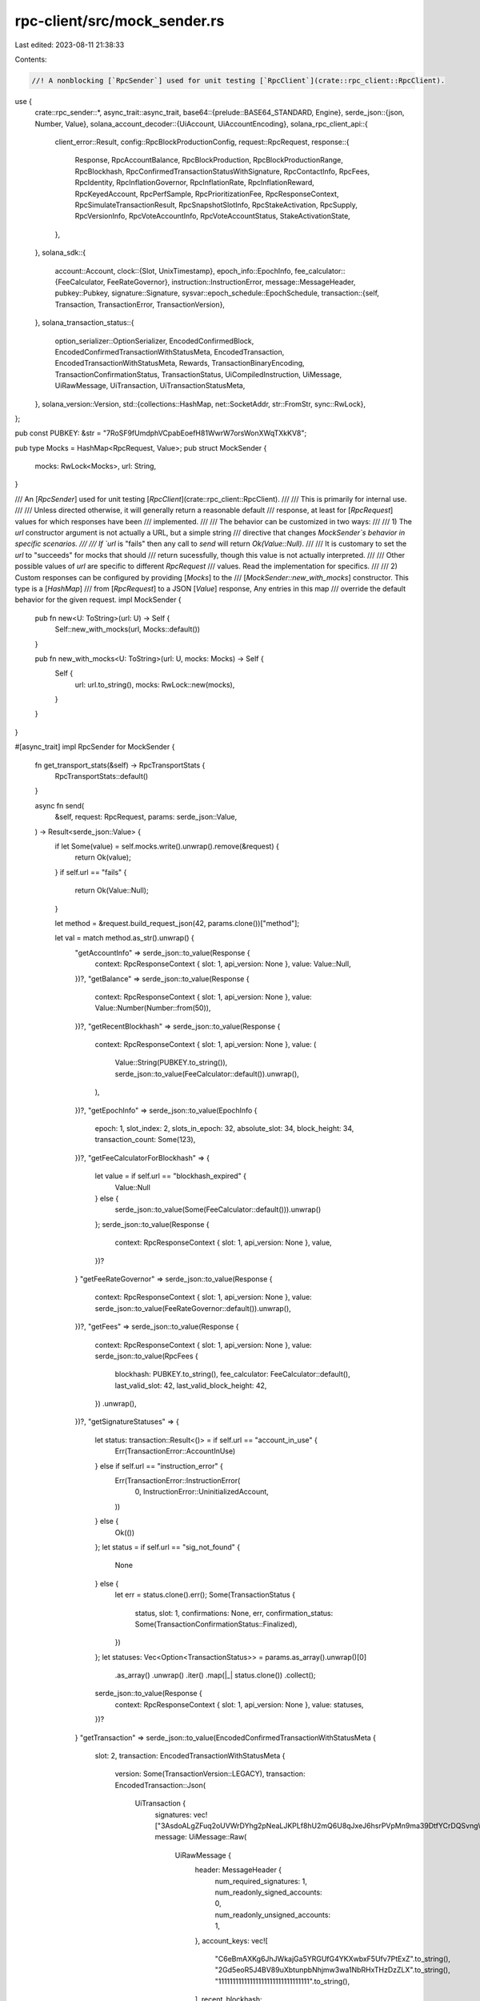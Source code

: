 rpc-client/src/mock_sender.rs
=============================

Last edited: 2023-08-11 21:38:33

Contents:

.. code-block:: rs

    //! A nonblocking [`RpcSender`] used for unit testing [`RpcClient`](crate::rpc_client::RpcClient).

use {
    crate::rpc_sender::*,
    async_trait::async_trait,
    base64::{prelude::BASE64_STANDARD, Engine},
    serde_json::{json, Number, Value},
    solana_account_decoder::{UiAccount, UiAccountEncoding},
    solana_rpc_client_api::{
        client_error::Result,
        config::RpcBlockProductionConfig,
        request::RpcRequest,
        response::{
            Response, RpcAccountBalance, RpcBlockProduction, RpcBlockProductionRange, RpcBlockhash,
            RpcConfirmedTransactionStatusWithSignature, RpcContactInfo, RpcFees, RpcIdentity,
            RpcInflationGovernor, RpcInflationRate, RpcInflationReward, RpcKeyedAccount,
            RpcPerfSample, RpcPrioritizationFee, RpcResponseContext, RpcSimulateTransactionResult,
            RpcSnapshotSlotInfo, RpcStakeActivation, RpcSupply, RpcVersionInfo, RpcVoteAccountInfo,
            RpcVoteAccountStatus, StakeActivationState,
        },
    },
    solana_sdk::{
        account::Account,
        clock::{Slot, UnixTimestamp},
        epoch_info::EpochInfo,
        fee_calculator::{FeeCalculator, FeeRateGovernor},
        instruction::InstructionError,
        message::MessageHeader,
        pubkey::Pubkey,
        signature::Signature,
        sysvar::epoch_schedule::EpochSchedule,
        transaction::{self, Transaction, TransactionError, TransactionVersion},
    },
    solana_transaction_status::{
        option_serializer::OptionSerializer, EncodedConfirmedBlock,
        EncodedConfirmedTransactionWithStatusMeta, EncodedTransaction,
        EncodedTransactionWithStatusMeta, Rewards, TransactionBinaryEncoding,
        TransactionConfirmationStatus, TransactionStatus, UiCompiledInstruction, UiMessage,
        UiRawMessage, UiTransaction, UiTransactionStatusMeta,
    },
    solana_version::Version,
    std::{collections::HashMap, net::SocketAddr, str::FromStr, sync::RwLock},
};

pub const PUBKEY: &str = "7RoSF9fUmdphVCpabEoefH81WwrW7orsWonXWqTXkKV8";

pub type Mocks = HashMap<RpcRequest, Value>;
pub struct MockSender {
    mocks: RwLock<Mocks>,
    url: String,
}

/// An [`RpcSender`] used for unit testing [`RpcClient`](crate::rpc_client::RpcClient).
///
/// This is primarily for internal use.
///
/// Unless directed otherwise, it will generally return a reasonable default
/// response, at least for [`RpcRequest`] values for which responses have been
/// implemented.
///
/// The behavior can be customized in two ways:
///
/// 1) The `url` constructor argument is not actually a URL, but a simple string
///    directive that changes `MockSender`s behavior in specific scenarios.
///
///    If `url` is "fails" then any call to `send` will return `Ok(Value::Null)`.
///
///    It is customary to set the `url` to "succeeds" for mocks that should
///    return sucessfully, though this value is not actually interpreted.
///
///    Other possible values of `url` are specific to different `RpcRequest`
///    values. Read the implementation for specifics.
///
/// 2) Custom responses can be configured by providing [`Mocks`] to the
///    [`MockSender::new_with_mocks`] constructor. This type is a [`HashMap`]
///    from [`RpcRequest`] to a JSON [`Value`] response, Any entries in this map
///    override the default behavior for the given request.
impl MockSender {
    pub fn new<U: ToString>(url: U) -> Self {
        Self::new_with_mocks(url, Mocks::default())
    }

    pub fn new_with_mocks<U: ToString>(url: U, mocks: Mocks) -> Self {
        Self {
            url: url.to_string(),
            mocks: RwLock::new(mocks),
        }
    }
}

#[async_trait]
impl RpcSender for MockSender {
    fn get_transport_stats(&self) -> RpcTransportStats {
        RpcTransportStats::default()
    }

    async fn send(
        &self,
        request: RpcRequest,
        params: serde_json::Value,
    ) -> Result<serde_json::Value> {
        if let Some(value) = self.mocks.write().unwrap().remove(&request) {
            return Ok(value);
        }
        if self.url == "fails" {
            return Ok(Value::Null);
        }

        let method = &request.build_request_json(42, params.clone())["method"];

        let val = match method.as_str().unwrap() {
            "getAccountInfo" => serde_json::to_value(Response {
                context: RpcResponseContext { slot: 1, api_version: None },
                value: Value::Null,
            })?,
            "getBalance" => serde_json::to_value(Response {
                context: RpcResponseContext { slot: 1, api_version: None },
                value: Value::Number(Number::from(50)),
            })?,
            "getRecentBlockhash" => serde_json::to_value(Response {
                context: RpcResponseContext { slot: 1, api_version: None },
                value: (
                    Value::String(PUBKEY.to_string()),
                    serde_json::to_value(FeeCalculator::default()).unwrap(),
                ),
            })?,
            "getEpochInfo" => serde_json::to_value(EpochInfo {
                epoch: 1,
                slot_index: 2,
                slots_in_epoch: 32,
                absolute_slot: 34,
                block_height: 34,
                transaction_count: Some(123),
            })?,
            "getFeeCalculatorForBlockhash" => {
                let value = if self.url == "blockhash_expired" {
                    Value::Null
                } else {
                    serde_json::to_value(Some(FeeCalculator::default())).unwrap()
                };
                serde_json::to_value(Response {
                    context: RpcResponseContext { slot: 1, api_version: None },
                    value,
                })?
            }
            "getFeeRateGovernor" => serde_json::to_value(Response {
                context: RpcResponseContext { slot: 1, api_version: None },
                value: serde_json::to_value(FeeRateGovernor::default()).unwrap(),
            })?,
            "getFees" => serde_json::to_value(Response {
                context: RpcResponseContext { slot: 1, api_version: None },
                value: serde_json::to_value(RpcFees {
                    blockhash: PUBKEY.to_string(),
                    fee_calculator: FeeCalculator::default(),
                    last_valid_slot: 42,
                    last_valid_block_height: 42,
                })
                .unwrap(),
            })?,
            "getSignatureStatuses" => {
                let status: transaction::Result<()> = if self.url == "account_in_use" {
                    Err(TransactionError::AccountInUse)
                } else if self.url == "instruction_error" {
                    Err(TransactionError::InstructionError(
                        0,
                        InstructionError::UninitializedAccount,
                    ))
                } else {
                    Ok(())
                };
                let status = if self.url == "sig_not_found" {
                    None
                } else {
                    let err = status.clone().err();
                    Some(TransactionStatus {
                        status,
                        slot: 1,
                        confirmations: None,
                        err,
                        confirmation_status: Some(TransactionConfirmationStatus::Finalized),
                    })
                };
                let statuses: Vec<Option<TransactionStatus>> = params.as_array().unwrap()[0]
                    .as_array()
                    .unwrap()
                    .iter()
                    .map(|_| status.clone())
                    .collect();
                serde_json::to_value(Response {
                    context: RpcResponseContext { slot: 1, api_version: None },
                    value: statuses,
                })?
            }
            "getTransaction" => serde_json::to_value(EncodedConfirmedTransactionWithStatusMeta {
                slot: 2,
                transaction: EncodedTransactionWithStatusMeta {
                    version: Some(TransactionVersion::LEGACY),
                    transaction: EncodedTransaction::Json(
                        UiTransaction {
                            signatures: vec!["3AsdoALgZFuq2oUVWrDYhg2pNeaLJKPLf8hU2mQ6U8qJxeJ6hsrPVpMn9ma39DtfYCrDQSvngWRP8NnTpEhezJpE".to_string()],
                            message: UiMessage::Raw(
                                UiRawMessage {
                                    header: MessageHeader {
                                        num_required_signatures: 1,
                                        num_readonly_signed_accounts: 0,
                                        num_readonly_unsigned_accounts: 1,
                                    },
                                    account_keys: vec![
                                        "C6eBmAXKg6JhJWkajGa5YRGUfG4YKXwbxF5Ufv7PtExZ".to_string(),
                                        "2Gd5eoR5J4BV89uXbtunpbNhjmw3wa1NbRHxTHzDzZLX".to_string(),
                                        "11111111111111111111111111111111".to_string(),
                                    ],
                                    recent_blockhash: "D37n3BSG71oUWcWjbZ37jZP7UfsxG2QMKeuALJ1PYvM6".to_string(),
                                    instructions: vec![UiCompiledInstruction {
                                        program_id_index: 2,
                                        accounts: vec![0, 1],
                                        data: "3Bxs49DitAvXtoDR".to_string(),
                                        stack_height: None,
                                    }],
                                    address_table_lookups: None,
                                })
                        }),
                    meta: Some(UiTransactionStatusMeta {
                            err: None,
                            status: Ok(()),
                            fee: 0,
                            pre_balances: vec![499999999999999950, 50, 1],
                            post_balances: vec![499999999999999950, 50, 1],
                            inner_instructions: OptionSerializer::None,
                            log_messages: OptionSerializer::None,
                            pre_token_balances: OptionSerializer::None,
                            post_token_balances: OptionSerializer::None,
                            rewards: OptionSerializer::None,
                            loaded_addresses: OptionSerializer::Skip,
                            return_data: OptionSerializer::Skip,
                            compute_units_consumed: OptionSerializer::Skip,
                        }),
                },
                block_time: Some(1628633791),
            })?,
            "getTransactionCount" => json![1234],
            "getSlot" => json![0],
            "getMaxShredInsertSlot" => json![0],
            "requestAirdrop" => Value::String(Signature::from([8; 64]).to_string()),
            "getSnapshotSlot" => Value::Number(Number::from(0)),
            "getHighestSnapshotSlot" => json!(RpcSnapshotSlotInfo {
                full: 100,
                incremental: Some(110),
            }),
            "getBlockHeight" => Value::Number(Number::from(1234)),
            "getSlotLeaders" => json!([PUBKEY]),
            "getBlockProduction" => {
                if params.is_null() {
                    json!(Response {
                        context: RpcResponseContext { slot: 1, api_version: None },
                        value: RpcBlockProduction {
                            by_identity: HashMap::new(),
                            range: RpcBlockProductionRange {
                                first_slot: 1,
                                last_slot: 2,
                            },
                        },
                    })
                } else {
                    let config: Vec<RpcBlockProductionConfig> =
                        serde_json::from_value(params).unwrap();
                    let config = config[0].clone();
                    let mut by_identity = HashMap::new();
                    by_identity.insert(config.identity.unwrap(), (1, 123));
                    let config_range = config.range.unwrap_or_default();

                    json!(Response {
                        context: RpcResponseContext { slot: 1, api_version: None },
                        value: RpcBlockProduction {
                            by_identity,
                            range: RpcBlockProductionRange {
                                first_slot: config_range.first_slot,
                                last_slot: {
                                    if let Some(last_slot) = config_range.last_slot {
                                        last_slot
                                    } else {
                                        2
                                    }
                                },
                            },
                        },
                    })
                }
            }
            "getStakeActivation" => json!(RpcStakeActivation {
                state: StakeActivationState::Activating,
                active: 123,
                inactive: 12,
            }),
            "getStakeMinimumDelegation" => json!(Response {
                context: RpcResponseContext { slot: 1, api_version: None },
                value: 123_456_789,
            }),
            "getSupply" => json!(Response {
                context: RpcResponseContext { slot: 1, api_version: None },
                value: RpcSupply {
                    total: 100000000,
                    circulating: 50000,
                    non_circulating: 20000,
                    non_circulating_accounts: vec![PUBKEY.to_string()],
                },
            }),
            "getLargestAccounts" => {
                let rpc_account_balance = RpcAccountBalance {
                    address: PUBKEY.to_string(),
                    lamports: 10000,
                };

                json!(Response {
                    context: RpcResponseContext { slot: 1, api_version: None },
                    value: vec![rpc_account_balance],
                })
            }
            "getVoteAccounts" => {
                json!(RpcVoteAccountStatus {
                    current: vec![],
                    delinquent: vec![RpcVoteAccountInfo {
                        vote_pubkey: PUBKEY.to_string(),
                        node_pubkey: PUBKEY.to_string(),
                        activated_stake: 0,
                        commission: 0,
                        epoch_vote_account: false,
                        epoch_credits: vec![],
                        last_vote: 0,
                        root_slot: Slot::default(),
                    }],
                })
            }
            "sendTransaction" => {
                let signature = if self.url == "malicious" {
                    Signature::from([8; 64]).to_string()
                } else {
                    let tx_str = params.as_array().unwrap()[0].as_str().unwrap().to_string();
                    let data = BASE64_STANDARD.decode(tx_str).unwrap();
                    let tx: Transaction = bincode::deserialize(&data).unwrap();
                    tx.signatures[0].to_string()
                };
                Value::String(signature)
            }
            "simulateTransaction" => serde_json::to_value(Response {
                context: RpcResponseContext { slot: 1, api_version: None },
                value: RpcSimulateTransactionResult {
                    err: None,
                    logs: None,
                    accounts: None,
                    units_consumed: None,
                    return_data: None,
                },
            })?,
            "getMinimumBalanceForRentExemption" => json![20],
            "getVersion" => {
                let version = Version::default();
                json!(RpcVersionInfo {
                    solana_core: version.to_string(),
                    feature_set: Some(version.feature_set),
                })
            }
            "getLatestBlockhash" => serde_json::to_value(Response {
                context: RpcResponseContext { slot: 1, api_version: None },
                value: RpcBlockhash {
                    blockhash: PUBKEY.to_string(),
                    last_valid_block_height: 1234,
                },
            })?,
            "getFeeForMessage" => serde_json::to_value(Response {
                context: RpcResponseContext { slot: 1, api_version: None },
                value: json!(Some(0)),
            })?,
            "getClusterNodes" => serde_json::to_value(vec![RpcContactInfo {
                pubkey: PUBKEY.to_string(),
                gossip: Some(SocketAddr::from(([10, 239, 6, 48], 8899))),
                tpu: Some(SocketAddr::from(([10, 239, 6, 48], 8856))),
                tpu_quic: Some(SocketAddr::from(([10, 239, 6, 48], 8862))),
                rpc: Some(SocketAddr::from(([10, 239, 6, 48], 8899))),
                pubsub: Some(SocketAddr::from(([10, 239, 6, 48], 8900))),
                version: Some("1.0.0 c375ce1f".to_string()),
                feature_set: None,
                shred_version: None,
            }])?,
            "getBlock" => serde_json::to_value(EncodedConfirmedBlock {
                previous_blockhash: "mfcyqEXB3DnHXki6KjjmZck6YjmZLvpAByy2fj4nh6B".to_string(),
                blockhash: "3Eq21vXNB5s86c62bVuUfTeaMif1N2kUqRPBmGRJhyTA".to_string(),
                parent_slot: 429,
                transactions: vec![EncodedTransactionWithStatusMeta {
                    transaction: EncodedTransaction::Binary(
                        "ju9xZWuDBX4pRxX2oZkTjxU5jB4SSTgEGhX8bQ8PURNzyzqKMPPpNvWihx8zUe\
                                 FfrbVNoAaEsNKZvGzAnTDy5bhNT9kt6KFCTBixpvrLCzg4M5UdFUQYrn1gdgjX\
                                 pLHxcaShD81xBNaFDgnA2nkkdHnKtZt4hVSfKAmw3VRZbjrZ7L2fKZBx21CwsG\
                                 hD6onjM2M3qZW5C8J6d1pj41MxKmZgPBSha3MyKkNLkAGFASK"
                            .to_string(),
                        TransactionBinaryEncoding::Base58,
                    ),
                    meta: None,
                    version: Some(TransactionVersion::LEGACY),
                }],
                rewards: Rewards::new(),
                block_time: None,
                block_height: Some(428),
            })?,
            "getBlocks" => serde_json::to_value(vec![1, 2, 3])?,
            "getBlocksWithLimit" => serde_json::to_value(vec![1, 2, 3])?,
            "getSignaturesForAddress" => {
                serde_json::to_value(vec![RpcConfirmedTransactionStatusWithSignature {
                    signature: crate::mock_sender_for_cli::SIGNATURE.to_string(),
                    slot: 123,
                    err: None,
                    memo: None,
                    block_time: None,
                    confirmation_status: Some(TransactionConfirmationStatus::Finalized),
                }])?
            }
            "getBlockTime" => serde_json::to_value(UnixTimestamp::default())?,
            "getEpochSchedule" => serde_json::to_value(EpochSchedule::default())?,
            "getRecentPerformanceSamples" => serde_json::to_value(vec![RpcPerfSample {
                slot: 347873,
                num_transactions: 125,
                num_non_vote_transactions: Some(1),
                num_slots: 123,
                sample_period_secs: 60,
            }])?,
            "getRecentPrioritizationFees" => serde_json::to_value(vec![RpcPrioritizationFee {
                slot: 123_456_789,
                prioritization_fee: 10_000,
            }])?,
            "getIdentity" => serde_json::to_value(RpcIdentity {
                identity: PUBKEY.to_string(),
            })?,
            "getInflationGovernor" => serde_json::to_value(
                RpcInflationGovernor {
                    initial: 0.08,
                    terminal: 0.015,
                    taper: 0.15,
                    foundation: 0.05,
                    foundation_term: 7.0,
                })?,
            "getInflationRate" => serde_json::to_value(
                RpcInflationRate {
                    total: 0.08,
                    validator: 0.076,
                    foundation: 0.004,
                    epoch: 0,
                })?,
            "getInflationReward" => serde_json::to_value(vec![
                Some(RpcInflationReward {
                    epoch: 2,
                    effective_slot: 224,
                    amount: 2500,
                    post_balance: 499999442500,
                    commission: None,
                })])?,
            "minimumLedgerSlot" => json![123],
            "getMaxRetransmitSlot" => json![123],
            "getMultipleAccounts" => serde_json::to_value(Response {
                context: RpcResponseContext { slot: 1, api_version: None },
                value: vec![Value::Null, Value::Null]
            })?,
            "getProgramAccounts" => {
                let pubkey = Pubkey::from_str(PUBKEY).unwrap();
                let account = Account {
                    lamports: 1_000_000,
                    data: vec![],
                    owner: pubkey,
                    executable: false,
                    rent_epoch: 0,
                };
                serde_json::to_value(vec![
                    RpcKeyedAccount {
                        pubkey: PUBKEY.to_string(),
                        account: UiAccount::encode(
                            &pubkey,
                            &account,
                            UiAccountEncoding::Base64,
                            None,
                            None,
                        )
                    }
                ])?
            },
            _ => Value::Null,
        };
        Ok(val)
    }

    fn url(&self) -> String {
        format!("MockSender: {}", self.url)
    }
}


